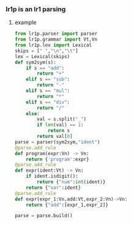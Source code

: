 *** lr1p is an lr1 parsing
**** example 
     #+BEGIN_SRC python
       from lr1p.parser import parser
       from lr1p.grammar import Vt,Vn
       from lr1p.lex import Lexical
       skips = [" ","\n","\t"]
       lex = Lexical(skips)
       def sym2sym(s):
           if s == "add":
               return "+"
           elif s == "sub":
               return "-"
           elif s == "mul":
               return "*"
           elif s == "div":
               return "/"
           else:
               val = s.split("_")
               if len(val) == 1:
                   return s
               return val[0]
       parse = parser(sym2sym,"ident")
       @parse.add_rule
       def program(expr:Vn) -> Vn:
           return {'program':expr}
       @parse.add_rule
       def expr(ident:Vt) -> Vn:
           if ident.isdigit():
               return {"num":int(ident)}
           return {"var":ident}
       @parse.add_rule
       def expr(expr_1:Vn,add:Vt,expr_2:Vn)->Vn:
           return {"add":[expr_1,expr_2]}

       parse = parse.build()

     #+END_SRC
